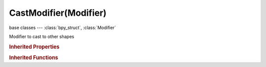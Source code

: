 CastModifier(Modifier)
======================

.. module:: bpy.types

base classes --- :class:`bpy_struct`, :class:`Modifier`

.. class:: CastModifier(Modifier)

   Modifier to cast to other shapes

   .. attribute:: cast_type

      Target object shape

      :type: enum in ['SPHERE', 'CYLINDER', 'CUBOID'], default 'SPHERE'

   .. attribute:: factor

      :type: float in [-inf, inf], default 0.0

   .. attribute:: object

      Control object: if available, its location determines the center of the effect

      :type: :class:`Object`

   .. attribute:: radius

      Only deform vertices within this distance from the center of the effect (leave as 0 for infinite.)

      :type: float in [0, inf], default 0.0

   .. attribute:: size

      Size of projection shape (leave as 0 for auto)

      :type: float in [0, inf], default 0.0

   .. attribute:: use_radius_as_size

      Use radius as size of projection shape (0 = auto)

      :type: boolean, default False

   .. attribute:: use_transform

      Use object transform to control projection shape

      :type: boolean, default False

   .. attribute:: use_x

      :type: boolean, default False

   .. attribute:: use_y

      :type: boolean, default False

   .. attribute:: use_z

      :type: boolean, default False

   .. attribute:: vertex_group

      Vertex group name

      :type: string, default "", (never None)

   .. classmethod:: bl_rna_get_subclass(id, default=None)
   
      :arg id: The RNA type identifier.
      :type id: string
      :return: The RNA type or default when not found.
      :rtype: :class:`bpy.types.Struct` subclass


   .. classmethod:: bl_rna_get_subclass_py(id, default=None)
   
      :arg id: The RNA type identifier.
      :type id: string
      :return: The class or default when not found.
      :rtype: type


.. rubric:: Inherited Properties

.. hlist::
   :columns: 2

   * :class:`bpy_struct.id_data`
   * :class:`Modifier.name`
   * :class:`Modifier.type`
   * :class:`Modifier.show_viewport`
   * :class:`Modifier.show_render`
   * :class:`Modifier.show_in_editmode`
   * :class:`Modifier.show_on_cage`
   * :class:`Modifier.show_expanded`
   * :class:`Modifier.use_apply_on_spline`

.. rubric:: Inherited Functions

.. hlist::
   :columns: 2

   * :class:`bpy_struct.as_pointer`
   * :class:`bpy_struct.driver_add`
   * :class:`bpy_struct.driver_remove`
   * :class:`bpy_struct.get`
   * :class:`bpy_struct.is_property_hidden`
   * :class:`bpy_struct.is_property_readonly`
   * :class:`bpy_struct.is_property_set`
   * :class:`bpy_struct.items`
   * :class:`bpy_struct.keyframe_delete`
   * :class:`bpy_struct.keyframe_insert`
   * :class:`bpy_struct.keys`
   * :class:`bpy_struct.path_from_id`
   * :class:`bpy_struct.path_resolve`
   * :class:`bpy_struct.property_unset`
   * :class:`bpy_struct.type_recast`
   * :class:`bpy_struct.values`

